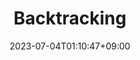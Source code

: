 #+TITLE: Backtracking
#+DATE: 2023-07-04T01:10:47+09:00
#+PUBLISHDATE: 2023-07-04T01:10:47+09:00
#+DRAFT: true
#+CATEGORIES[]: Algorithm
#+TAGS[]: nil nil
#+DESCRIPTION: Short description
